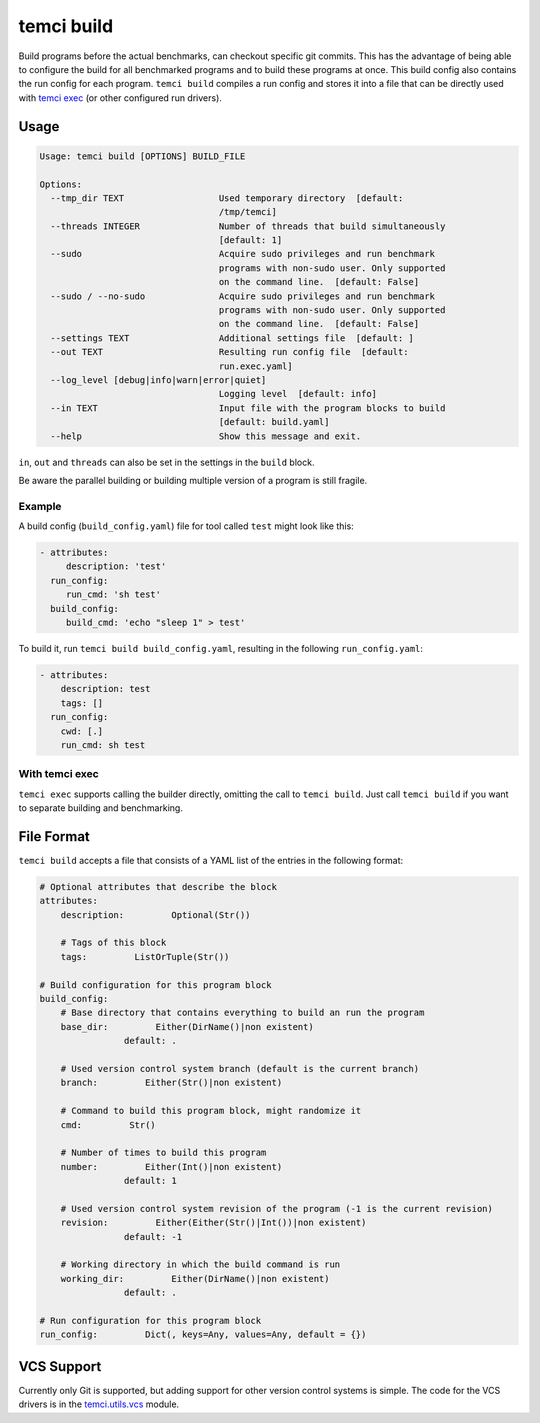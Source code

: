 temci build
===========

Build programs before the actual benchmarks, can checkout specific git commits.
This has the advantage of being able to configure the build for all benchmarked programs
and to build these programs at once. This build config also contains the run config for
each program. ``temci build`` compiles a run config and stores it into a file that can be
directly used with `temci exec <temci_exec.html>`_ (or other configured run drivers).

Usage
-----

.. code:: sh

    Usage: temci build [OPTIONS] BUILD_FILE

    Options:
      --tmp_dir TEXT                  Used temporary directory  [default:
                                      /tmp/temci]
      --threads INTEGER               Number of threads that build simultaneously
                                      [default: 1]
      --sudo                          Acquire sudo privileges and run benchmark
                                      programs with non-sudo user. Only supported
                                      on the command line.  [default: False]
      --sudo / --no-sudo              Acquire sudo privileges and run benchmark
                                      programs with non-sudo user. Only supported
                                      on the command line.  [default: False]
      --settings TEXT                 Additional settings file  [default: ]
      --out TEXT                      Resulting run config file  [default:
                                      run.exec.yaml]
      --log_level [debug|info|warn|error|quiet]
                                      Logging level  [default: info]
      --in TEXT                       Input file with the program blocks to build
                                      [default: build.yaml]
      --help                          Show this message and exit.

``in``, ``out`` and ``threads`` can also be set in the settings in the ``build`` block.

Be aware the parallel building or building multiple version of a program is still fragile.

Example
~~~~~~~
A build config (``build_config.yaml``) file for tool called ``test`` might look like this:

.. code:: yaml

    - attributes:
         description: 'test'
      run_config:
         run_cmd: 'sh test'
      build_config:
         build_cmd: 'echo "sleep 1" > test'

To build it, run ``temci build build_config.yaml``, resulting in the following ``run_config.yaml``:

.. code:: sh

    - attributes:
        description: test
        tags: []
      run_config:
        cwd: [.]
        run_cmd: sh test

With temci exec
~~~~~~~~~~~~~~~
``temci exec`` supports calling the builder directly, omitting the call to ``temci build``.
Just call ``temci build`` if you want to separate building and benchmarking.


File Format
-----------

``temci build`` accepts a file that consists of a YAML list of the entries in the following format:

.. code:: yaml

    # Optional attributes that describe the block
    attributes:
        description:         Optional(Str())

        # Tags of this block
        tags:         ListOrTuple(Str())

    # Build configuration for this program block
    build_config:
        # Base directory that contains everything to build an run the program
        base_dir:         Either(DirName()|non existent)
                    default: .

        # Used version control system branch (default is the current branch)
        branch:         Either(Str()|non existent)

        # Command to build this program block, might randomize it
        cmd:         Str()

        # Number of times to build this program
        number:         Either(Int()|non existent)
                    default: 1

        # Used version control system revision of the program (-1 is the current revision)
        revision:         Either(Either(Str()|Int())|non existent)
                    default: -1

        # Working directory in which the build command is run
        working_dir:         Either(DirName()|non existent)
                    default: .

    # Run configuration for this program block
    run_config:         Dict(, keys=Any, values=Any, default = {})


VCS Support
-----------
Currently only Git is supported, but adding support for other version control systems is simple.
The code for the VCS drivers is in the `temci.utils.vcs <temci.utils.html#module-temci.utils.vcs>`_ module.